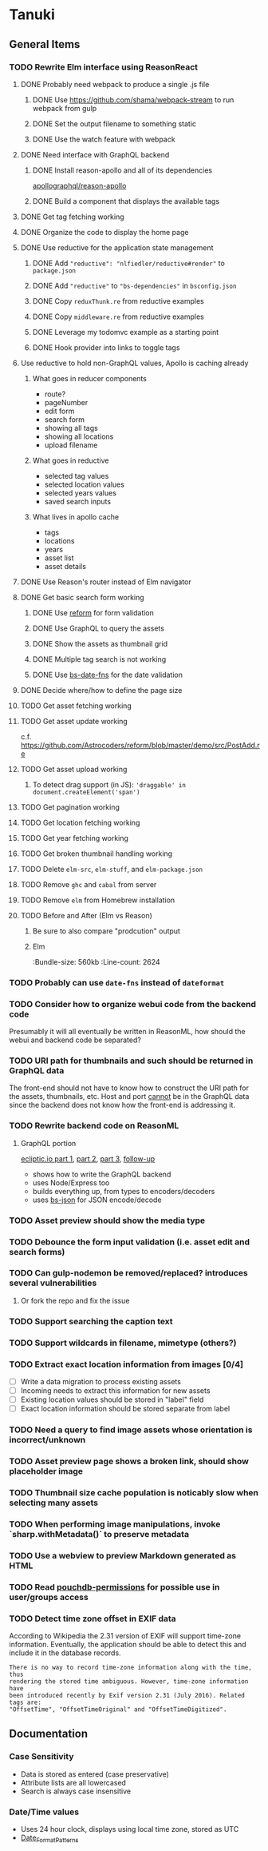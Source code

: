 * Tanuki
** General Items
*** TODO Rewrite Elm interface using ReasonReact
**** DONE Probably need webpack to produce a single .js file
***** DONE Use https://github.com/shama/webpack-stream to run webpack from gulp
***** DONE Set the output filename to something static
***** DONE Use the watch feature with webpack
**** DONE Need interface with GraphQL backend
***** DONE Install reason-apollo and all of its dependencies
[[https://github.com/apollographql/reason-apollo][apollographql/reason-apollo]]

***** DONE Build a component that displays the available tags
**** DONE Get tag fetching working
**** DONE Organize the code to display the home page
**** DONE Use reductive for the application state management
***** DONE Add ="reductive": "nlfiedler/reductive#render"= to =package.json=
***** DONE Add ="reductive"= to ="bs-dependencies"= in =bsconfig.json=
***** DONE Copy =reduxThunk.re= from reductive examples
***** DONE Copy =middleware.re= from reductive examples
***** DONE Leverage my todomvc example as a starting point
***** DONE Hook provider into links to toggle tags
**** Use reductive to hold non-GraphQL values, Apollo is caching already
***** What goes in reducer components
- route?
- pageNumber
- edit form
- search form
- showing all tags
- showing all locations
- upload filename

***** What goes in reductive
- selected tag values
- selected location values
- selected years values
- saved search inputs

***** What lives in apollo cache
- tags
- locations
- years
- asset list
- asset details

**** DONE Use Reason's router instead of Elm navigator
**** DONE Get basic search form working
***** DONE Use [[https://github.com/Astrocoders/reform][reform]] for form validation
***** DONE Use GraphQL to query the assets
***** DONE Show the assets as thumbnail grid
***** DONE Multiple tag search is not working
***** DONE Use [[https://github.com/SllyQ/bs-date-fns][bs-date-fns]] for the date validation
**** DONE Decide where/how to define the page size
**** TODO Get asset fetching working
**** TODO Get asset update working
c.f. https://github.com/Astrocoders/reform/blob/master/demo/src/PostAdd.re

**** TODO Get asset upload working
***** To detect drag support (in JS): ='draggable' in document.createElement('span')=
**** TODO Get pagination working
**** TODO Get location fetching working
**** TODO Get year fetching working
**** TODO Get broken thumbnail handling working
**** TODO Delete =elm-src=, =elm-stuff=, and =elm-package.json=
**** TODO Remove =ghc= and =cabal= from server
**** TODO Remove =elm= from Homebrew installation
**** TODO Before and After (Elm vs Reason)
***** Be sure to also compare "prodcution" output
***** Elm
:Bundle-size: 560kb
:Line-count: 2624

*** TODO Probably can use =date-fns= instead of =dateformat=
*** TODO Consider how to organize webui code from the backend code
Presumably it will all eventually be written in ReasonML, how should the
webui and backend code be separated?

*** TODO URI path for thumbnails and such should be returned in GraphQL data
The front-end should not have to know how to construct the URI path for the
assets, thumbnails, etc. Host and port _cannot_ be in the GraphQL data since
the backend does not know how the front-end is addressing it.

*** TODO Rewrite backend code on ReasonML
**** GraphQL portion
[[https://blog.ecliptic.io/a-reasonable-graphql-exploration-part-1-5651f75de497][ecliptic.io part 1]], [[https://blog.ecliptic.io/a-reasonable-graphql-exploration-part-2-3c3b811f7491][part 2]], [[https://blog.ecliptic.io/a-reasonable-graphql-exploration-part-3-b303b375ab23][part 3]], [[https://blog.ecliptic.io/a-reasonable-graphql-followup-192f6ec29550][follow-up]]
- shows how to write the GraphQL backend
- uses Node/Express too
- builds everything up, from types to encoders/decoders
- uses [[https://github.com/glennsl/bs-json][bs-json]] for JSON encode/decode

*** TODO Asset preview should show the media type
*** TODO Debounce the form input validation (i.e. asset edit and search forms)
*** TODO Can gulp-nodemon be removed/replaced? introduces several vulnerabilities
**** Or fork the repo and fix the issue
*** TODO Support searching the caption text
*** TODO Support wildcards in filename, mimetype (others?)
*** TODO Extract exact location information from images [0/4]
- [ ] Write a data migration to process existing assets
- [ ] Incoming needs to extract this information for new assets
- [ ] Existing location values should be stored in "label" field
- [ ] Exact location information should be stored separate from label

*** TODO Need a query to find image assets whose orientation is incorrect/unknown
*** TODO Asset preview page shows a broken link, should show placeholder image
*** TODO Thumbnail size cache population is noticably slow when selecting many assets
*** TODO When performing image manipulations, invoke `sharp.withMetadata()` to preserve metadata
*** TODO Use a webview to preview Markdown generated as HTML
*** TODO Read [[https://github.com/MtDalPizzol/pouchdb-permissions][pouchdb-permissions]] for possible use in user/groups access
*** TODO Detect time zone offset in EXIF data
According to Wikipedia the 2.31 version of EXIF will support time-zone
information. Eventually, the application should be able to detect this and
include it in the database records.

: There is no way to record time-zone information along with the time, thus
: rendering the stored time ambiguous. However, time-zone information have
: been introduced recently by Exif version 2.31 (July 2016). Related tags are:
: "OffsetTime", "OffsetTimeOriginal" and "OffsetTimeDigitized".

** Documentation
*** Case Sensitivity
- Data is stored as entered (case preservative)
- Attribute lists are all lowercased
- Search is always case insensitive

*** Date/Time values
- Uses 24 hour clock, displays using local time zone, stored as UTC
- [[http://www.unicode.org/reports/tr35/tr35-43/tr35-dates.html#Date_Format_Patterns][Date_Format_Patterns]]
